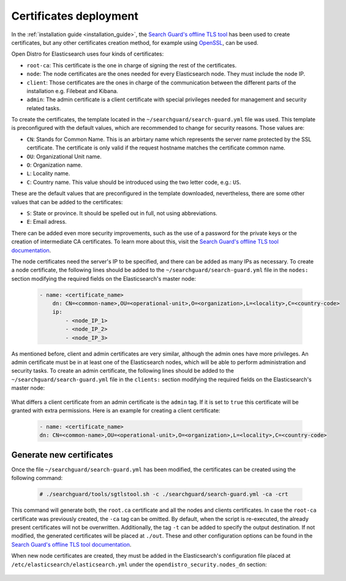 .. Copyright (C) 2021 Wazuh, Inc.

.. _user_manual_certificates:

Certificates deployment
=======================

In the :ref:`installation guide <installation_guide>`, the `Search Guard's offline TLS tool <https://docs.search-guard.com/latest/offline-tls-tool>`_ has been used to create certificates, but any other certificates creation method, for example using `OpenSSL <https://www.openssl.org/>`_, can be used.

Open Distro for Elasticsearch uses four kinds of certificates:

- ``root-ca``: This certificate is the one in charge of signing the rest of the certificates.

- ``node``: The node certificates are the ones needed for every Elasticsearch node. They must include the node IP.

- ``client``: Those certificates are the ones in charge of the communication between the different parts of the installation e.g. Filebeat and Kibana.

- ``admin``: The admin certificate is a client certificate with special privileges needed for management and security related tasks.

To create the certificates, the template located in the ``~/searchguard/search-guard.yml`` file was used. This template is preconfigured with the default values, which are recommended to change for security reasons. Those values are:

- ``CN``: Stands for Common Name. This is an arbirtary name which represents the server name protected by the SSL certificate. The certificate is only valid if the request hostname matches the certificate common name.

- ``OU``: Organizational Unit name.

- ``O``: Organization name.

- ``L``: Locality name.

- ``C``: Country name. This value should be introduced using the two letter code, e.g.: ``US``.

These are the default values that are preconfigured in the template downloaded, nevertheless, there are some other values that can be added to the certificates:

- ``S``: State or province. It should be spelled out in full, not using abbreviations.

- ``E``: Email adress.

There can be added even more security improvements, such as the use of a password for the private keys or the creation of intermediate CA certificates. To learn more about this, visit the `Search Guard's offline TLS tool documentation <https://docs.search-guard.com/latest/offline-tls-tool>`_.

The node certificates need the server's IP to be specified, and there can be added as many IPs as necessary.
To create a node certificate, the following lines should be added to the ``~/searchguard/search-guard.yml`` file in the ``nodes:`` section modifying the required fields on the Elasticsearch's master node:

    .. code-block:: yaml

        - name: <certificate_name>
            dn: CN=<common-name>,OU=<operational-unit>,O=<organization>,L=<locality>,C=<country-code>
            ip:
                - <node_IP_1>
                - <node_IP_2>
                - <node_IP_3>


As mentioned before, client and admin certificates are very similar, although the admin ones have more privileges. An admin certificate must be in at least one of the Elasticsearch nodes, which will be able to perform administration and security tasks. To create an admin certificate, the following lines should be added to the ``~/searchguard/search-guard.yml`` file in the ``clients:`` section modifying the required fields on the Elasticsearch's master node:

    .. code-block:: yaml
        :emphasize-lines: 3

        - name: <certificate_name>
        dn: CN=<common-name>,OU=<operational-unit>,O=<organization>,L=<locality>,C=<country-code>
        admin: true


What differs a client certificate from an admin certificate is the ``admin`` tag. If it is set to ``true`` this certificate will be granted with extra permissions. Here is an example for creating a client certificate:

    .. code-block:: yaml

        - name: <certificate_name>
        dn: CN=<common-name>,OU=<operational-unit>,O=<organization>,L=<locality>,C=<country-code>

Generate new certificates
-------------------------

Once the file ``~/searchguard/search-guard.yml`` has been modified, the certificates can be created using the following command:

    .. code-block:: console

        # ./searchguard/tools/sgtlstool.sh -c ./searchguard/search-guard.yml -ca -crt

This command will generate both, the ``root.ca`` certificate and all the nodes and clients certificates. In case the ``root-ca`` certificate was previously created, the ``-ca`` tag can be omitted. By default, when the script is re-executed, the already present certificates will not be overwritten. Additionally, the tag ``-t`` can be added to specify the output destination. If not modified, the generated certificates will be placed at ``./out``. These and other configuration options can be found in the `Search Guard's offline TLS tool documentation <https://docs.search-guard.com/latest/offline-tls-tool>`_.

When new node certificates are created, they must be added in the Elasticsearch's configuration file placed at ``/etc/elasticsearch/elasticsearch.yml`` under the ``opendistro_security.nodes_dn`` section:

    .. code-block:: yaml
        :emphasize-lines: 3

        opendistro_security.nodes_dn:
            - CN=node-1,OU=Docu,O=Wazuh,L=California,C=US
            - CN=<common_name>,OU=<operational_unit>,O=<organization_name>,L=<locality>,C=<country_code>
